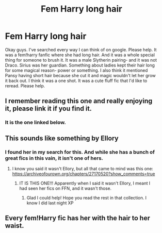 #+TITLE: Fem Harry long hair

* Fem Harry long hair
:PROPERTIES:
:Author: SimonSherlockPotter
:Score: 8
:DateUnix: 1581726968.0
:DateShort: 2020-Feb-15
:FlairText: What's That Fic?
:END:
Okay guys. I've searched every way I can think of on google. Please help. It was a fem!harry fanfic where she had long hair. And it was a whole special thing for someone to brush it. It was a male Slytherin pairing- and it was not Draco. Sirius was her guardian. Something about ladies kept their hair long for some magical reason- power or something. I also think it mentioned Pansy having short hair because she cut it and magic wouldn't let her grow it back out. I think it was a one shot. It was a cute fluff fic that I'd like to reread. Please help.


** I remember reading this one and really enjoying it, please link it if you find it.
:PROPERTIES:
:Author: Ezzymore
:Score: 2
:DateUnix: 1581753615.0
:DateShort: 2020-Feb-15
:END:

*** It is the one linked below.
:PROPERTIES:
:Author: SimonSherlockPotter
:Score: 1
:DateUnix: 1581783326.0
:DateShort: 2020-Feb-15
:END:


** This sounds like something by Ellory
:PROPERTIES:
:Author: RoboticWizardLizard
:Score: 1
:DateUnix: 1581730047.0
:DateShort: 2020-Feb-15
:END:

*** I found her in my search for this. And while she has a bunch of great fics in this vain, it isn't one of hers.
:PROPERTIES:
:Author: SimonSherlockPotter
:Score: 1
:DateUnix: 1581730402.0
:DateShort: 2020-Feb-15
:END:

**** I know you said it wasn't Ellory, but all that came to mind was this one: [[https://archiveofourown.org/chapters/27170520?show_comments=true]]
:PROPERTIES:
:Author: plf94
:Score: 3
:DateUnix: 1581759965.0
:DateShort: 2020-Feb-15
:END:

***** IT IS THIS ONE!!! Apparently when I said it wasn't Ellory, I meant I had seen her fics on FFN, and it wasn't those.
:PROPERTIES:
:Author: SimonSherlockPotter
:Score: 2
:DateUnix: 1581783309.0
:DateShort: 2020-Feb-15
:END:

****** Glad I could help! Hope you read the rest in that collection. I know I did last night XP
:PROPERTIES:
:Author: plf94
:Score: 2
:DateUnix: 1581784636.0
:DateShort: 2020-Feb-15
:END:


** Every fem!Harry fic has her with the hair to her waist.
:PROPERTIES:
:Author: ceplma
:Score: 1
:DateUnix: 1581751622.0
:DateShort: 2020-Feb-15
:END:
